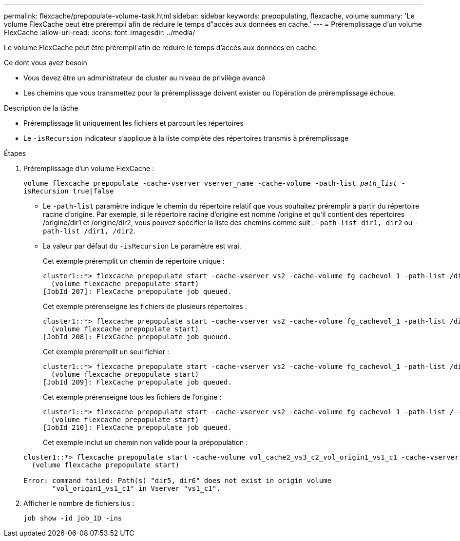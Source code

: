 ---
permalink: flexcache/prepopulate-volume-task.html 
sidebar: sidebar 
keywords: prepopulating, flexcache, volume 
summary: 'Le volume FlexCache peut être prérempli afin de réduire le temps d"accès aux données en cache.' 
---
= Préremplissage d'un volume FlexCache
:allow-uri-read: 
:icons: font
:imagesdir: ../media/


[role="lead"]
Le volume FlexCache peut être prérempli afin de réduire le temps d'accès aux données en cache.

.Ce dont vous avez besoin
* Vous devez être un administrateur de cluster au niveau de privilège avancé
* Les chemins que vous transmettez pour la préremplissage doivent exister ou l'opération de préremplissage échoue.


.Description de la tâche
* Préremplissage lit uniquement les fichiers et parcourt les répertoires
* Le `-isRecursion` indicateur s'applique à la liste complète des répertoires transmis à préremplissage


.Étapes
. Préremplissage d'un volume FlexCache :
+
`volume flexcache prepopulate -cache-vserver vserver_name -cache-volume -path-list _path_list_ -isRecursion true|false`

+
** Le `-path-list` paramètre indique le chemin du répertoire relatif que vous souhaitez préremplir à partir du répertoire racine d'origine. Par exemple, si le répertoire racine d'origine est nommé /origine et qu'il contient des répertoires /origine/dir1 et /origine/dir2, vous pouvez spécifier la liste des chemins comme suit : `-path-list dir1, dir2` ou `-path-list /dir1, /dir2`.
** La valeur par défaut du `-isRecursion` Le paramètre est vrai.
+
Cet exemple préremplit un chemin de répertoire unique :

+
[listing]
----
cluster1::*> flexcache prepopulate start -cache-vserver vs2 -cache-volume fg_cachevol_1 -path-list /dir1
  (volume flexcache prepopulate start)
[JobId 207]: FlexCache prepopulate job queued.
----
+
Cet exemple prérenseigne les fichiers de plusieurs répertoires :

+
[listing]
----
cluster1::*> flexcache prepopulate start -cache-vserver vs2 -cache-volume fg_cachevol_1 -path-list /dir1,/dir2,/dir3,/dir4
  (volume flexcache prepopulate start)
[JobId 208]: FlexCache prepopulate job queued.
----
+
Cet exemple préremplit un seul fichier :

+
[listing]
----
cluster1::*> flexcache prepopulate start -cache-vserver vs2 -cache-volume fg_cachevol_1 -path-list /dir1/file1.txt
  (volume flexcache prepopulate start)
[JobId 209]: FlexCache prepopulate job queued.
----
+
Cet exemple prérenseigne tous les fichiers de l'origine :

+
[listing]
----
cluster1::*> flexcache prepopulate start -cache-vserver vs2 -cache-volume fg_cachevol_1 -path-list / -isRecursion true
  (volume flexcache prepopulate start)
[JobId 210]: FlexCache prepopulate job queued.
----
+
Cet exemple inclut un chemin non valide pour la prépopulation :

+
[listing]
----
cluster1::*> flexcache prepopulate start -cache-volume vol_cache2_vs3_c2_vol_origin1_vs1_c1 -cache-vserver vs3_c2 -path-list /dir1, dir5, dir6
  (volume flexcache prepopulate start)

Error: command failed: Path(s) "dir5, dir6" does not exist in origin volume
       "vol_origin1_vs1_c1" in Vserver "vs1_c1".
----


. Afficher le nombre de fichiers lus :
+
`job show -id job_ID -ins`


